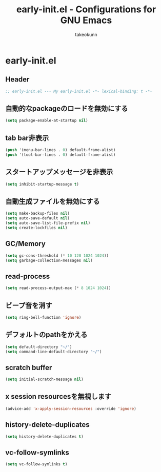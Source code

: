 #+TITLE: early-init.el - Configurations for GNU Emacs
#+AUTHOR: takeokunn
#+EMAIL: bararararatty@gmail.com
#+STARTUP: content
#+STARTUP: fold
#+HTML_HEAD: <link rel="stylesheet" type="text/css" href="https://www.pirilampo.org/styles/readtheorg/css/htmlize.css"/>
#+HTML_HEAD: <link rel="stylesheet" type="text/css" href="https://www.pirilampo.org/styles/readtheorg/css/readtheorg.css"/>
#+HTML_HEAD: <script src="https://ajax.googleapis.com/ajax/libs/jquery/2.1.3/jquery.min.js"></script>
#+HTML_HEAD: <script src="https://maxcdn.bootstrapcdn.com/bootstrap/3.3.4/js/bootstrap.min.js"></script>
#+HTML_HEAD: <script type="text/javascript" src="https://www.pirilampo.org/styles/lib/js/jquery.stickytableheaders.min.js"></script>
#+HTML_HEAD: <script type="text/javascript" src="https://www.pirilampo.org/styles/readtheorg/js/readtheorg.js"></script>
* early-init.el
** Header
#+begin_src emacs-lisp :tangle yes
  ;; early-init.el --- My early-init.el -*- lexical-binding: t -*-
#+end_src
** 自動的なpackageのロードを無効にする
#+begin_src emacs-lisp :tangle yes
  (setq package-enable-at-startup nil)
#+end_src
** tab bar非表示
#+begin_src emacs-lisp :tangle yes
  (push '(menu-bar-lines . 0) default-frame-alist)
  (push '(tool-bar-lines . 0) default-frame-alist)
#+end_src
** スタートアップメッセージを非表示
#+begin_src emacs-lisp :tangle yes
  (setq inhibit-startup-message t)
#+END_SRC
** 自動生成ファイルを無効にする
#+begin_src emacs-lisp :tangle yes
  (setq make-backup-files nil)
  (setq auto-save-default nil)
  (setq auto-save-list-file-prefix nil)
  (setq create-lockfiles nil)
#+END_SRC
** GC/Memory
#+begin_src emacs-lisp :tangle yes
  (setq gc-cons-threshold (* 10 128 1024 1024))
  (setq garbage-collection-messages nil)
#+END_SRC
** read-process
#+begin_src emacs-lisp :tangle yes
  (setq read-process-output-max (* 8 1024 1024))
#+end_src
** ビープ音を消す
#+begin_src emacs-lisp :tangle yes
  (setq ring-bell-function 'ignore)
#+end_src
** デフォルトのpathをかえる
#+begin_src emacs-lisp :tangle yes
  (setq default-directory "~/")
  (setq command-line-default-directory "~/")
#+end_src
** scratch buffer
#+begin_src emacs-lisp :tangle yes
  (setq initial-scratch-message nil)
#+end_src
** x session resourcesを無視します
#+begin_src emacs-lisp :tangle yes
  (advice-add 'x-apply-session-resources :override 'ignore)
#+end_src
** history-delete-duplicates
#+begin_src emacs-lisp :tangle yes
  (setq history-delete-duplicates t)
#+end_src
** vc-follow-symlinks
#+begin_src emacs-lisp :tangle yes
  (setq vc-follow-symlinks t)
#+end_src
